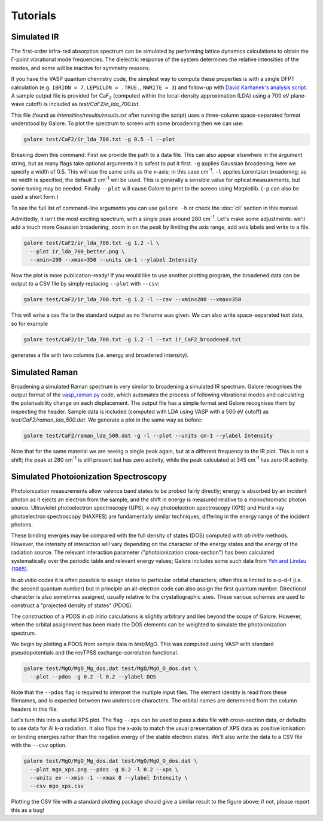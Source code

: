 Tutorials
=========

Simulated IR
------------

The first-order infra-red absorption spectrum can be simulated by
performing lattice dynamics calculations to obtain the Γ-point
vibrational mode frequencies. The dielectric response of the system
determines the relative intensities of the modes, and some will be
inactive for symmetry reasons.

If you have the VASP quantum chemistry code, the simplest way to
compute these properties is with a single DFPT calculation
(e.g. ``IBRION = 7``, ``LEPSILON = .TRUE.``, ``NWRITE = 3``)
and follow-up with
`David Karhanek's analysis script <http://homepage.univie.ac.at/david.karhanek/downloads.html#Entry02>`__.
A sample output file is provided for CaF\ `2`:sub: (computed within
the local-density approximation (LDA) using a 700 eV plane-wave
cutoff) is included as *test/CaF2/ir_lda_700.txt*.

This file (found as *intensities/results/results.txt* after running the script) uses
a three-column space-separated format understood by Galore. To plot
the spectrum to screen with some broadening then we can use:

.. code-block:: bash

  galore test/CaF2/ir_lda_700.txt -g 0.5 -l --plot

Breaking down this command: First we provide the path to a data
file. This can also appear elsewhere in the argument string, but as
many flags take optional arguments it is safest to put it
first. ``-g`` applies Gaussian broadening; here we specify a width of
0.5. This will use the same units as the x-axis; in this case cm\
`-1`:sup:. ``-l`` applies Lorentzian broadening; as no width is
specified, the default 2 cm\ `-1`:sup: will be used. This is generally
a sensible value for optical measurements, but some tuning may be
needed.  Finally ``--plot`` will cause Galore to print to the screen
using Matplotlib. (``-p`` can also be used a short form.)

To see the full list of command-line arguments you can use ``galore
-h`` or check the :doc:`cli` section in this manual.

.. image:: figures/ir_lda_700_quick.png
           :alt: IR output plot without adjustments
           :align: center
           :scale: 50%

Admittedly, it isn't the most exciting spectrum, with a single peak
around 280 cm\ `-1`:sup:. Let's make some adjustments: we'll add a
touch more Gaussian broadening, zoom in on the peak by limiting the
axis range, add axis labels and write to a file.

.. code-block:: bash

  galore test/CaF2/ir_lda_700.txt -g 1.2 -l \
    --plot ir_lda_700_better.png \
    --xmin=200 --xmax=350 --units cm-1 --ylabel Intensity

.. image:: figures/ir_lda_700_better.png
           :alt: IR output plot with adjustments
           :align: center
           :scale: 50%

Now the plot is more publication-ready! If you would like to use
another plotting program, the broadened data can be output to a CSV
file by simply replacing ``--plot`` with ``--csv``:

.. code-block:: bash

  galore test/CaF2/ir_lda_700.txt -g 1.2 -l --csv --xmin=200 --xmax=350

This will write a csv file to the standard output as no filename was
given. We can also write space-separated text data, so for example

.. code-block:: bash

    galore test/CaF2/ir_lda_700.txt -g 1.2 -l --txt ir_CaF2_broadened.txt

generates a file with two columns (i.e. energy and broadened intensity).

Simulated Raman
---------------

Broadening a simulated Raman spectrum is very similar to broadening a
simulated IR spectrum. Galore recognises the output format of the
`vasp_raman.py <https://github.com/raman-sc/VASP>`__ code, which
automates the process of following vibrational modes and calculating
the polarisability change on each displacement. The output file has a
simple format and Galore recognises them by inspecting the header.
Sample data is included (computed with LDA using VASP with a 500 eV
cutoff) as *test/CaF2/raman_lda_500.dat*. We generate a plot in the
same way as before:

.. code-block:: bash

    galore test/CaF2/raman_lda_500.dat -g -l --plot --units cm-1 --ylabel Intensity

.. image:: figures/raman_lda_500.png
           :alt: Simulated Raman plot for CaF2
           :align: center
           :scale: 50%

Note that for the same material we are seeing a single peak again, but
at a different frequency to the IR plot. This is not a shift; the peak
at 280 cm\ `-1`:sup: is still present but has zero activity, while the
peak calculated at 345 cm\ `-1`:sup: has zero IR activity.

Simulated Photoionization Spectroscopy
--------------------------------------

Photoionization measurements allow valence band states to be probed
fairly directly; energy is absorbed by an incident photon as it ejects
an electron from the sample, and the shift in energy is measured
relative to a monochromatic photon source. Ultraviolet photoelectron
spectroscopy (UPS), x-ray photoelectron spectroscopy (XPS) and Hard
x-ray photoelectron spectroscopy (HAXPES) are fundamentally similar
techniques, differing in the energy range of the incident photons.

These binding energies may be compared with the full density
of states (DOS) computed with *ab initio* methods. However, the
intensity of interaction will vary depending on the character of the
energy states and the energy of the radiation source. The relevant
interaction parameter ("photoionization cross-section") has been
calculated systematically over the periodic table and relevant energy
values; Galore includes some such data from
`Yeh and Lindau (1985) <https://doi.org/10.1016/0092-640X(85)90016-6>`__.

In *ab initio* codes it is often possible to assign states to
particular orbital characters; often this is limited to s-p-d-f
(i.e. the second quantum number) but in principle an all-electron
code can also assign the first quantum number. Directional character
is also sometimes assigned, usually relative to the crystallographic
axes. These various schemes are used to construct a "projected density
of states" (PDOS).

The construction of a PDOS in *ab initio* calculations is slightly
arbitrary and lies beyond the scope of Galore. However, when the
orbital assignment has been made the DOS elements can be weighted to
simulate the photoionization spectrum.

We begin by plotting a PDOS from sample data in *test/MgO*. This was
computed using VASP with standard pseudopotentials and the revTPSS
exchange-correlation functional.

.. code-block:: bash

     galore test/MgO/MgO_Mg_dos.dat test/MgO/MgO_O_dos.dat \
       --plot --pdos -g 0.2 -l 0.2 --ylabel DOS

.. image:: figures/mgo_pdos_quick.png
           :alt: Quick PDOS plot for MgO
           :align: center
           :scale: 50%

Note that the ``--pdos`` flag is required to interpret the multiple
input files. The element identity is read from these filenames, and is
expected between two underscore characters. The orbital names are
determined from the column headers in this file.

Let's turn this into a useful XPS plot. The flag ``--xps`` can be used
to pass a data file with cross-section data, or defaults to use data
for Al k-α radiation. It also flips the x-axis to match the usual
presentation of XPS data as positive ionisation or binding energies
rather than the negative energy of the stable electron states. We'll
also write the data to a CSV file with the ``--csv`` option.

.. code-block:: bash

    galore test/MgO/MgO_Mg_dos.dat test/MgO/MgO_O_dos.dat \
      --plot mgo_xps.png --pdos -g 0.2 -l 0.2 --xps \
      --units ev --xmin -1 --xmax 8 --ylabel Intensity \
      --csv mgo_xps.csv

.. image:: figures/mgo_xps.png
           :alt: Simulated XPS for MgO
           :align: center
           :scale: 50%

Plotting the CSV file with a standard plotting package should give a
similar result to the figure above; if not, please report this as a
bug!
